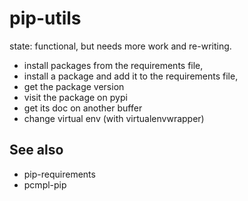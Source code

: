 * pip-utils

state: functional, but needs more work and re-writing.

- install packages from the requirements file,
- install a package and add it to the requirements file,
- get the package version
- visit the package on pypi
- get its doc on another buffer
- change virtual env (with virtualenvwrapper)


** See also

- pip-requirements
- pcmpl-pip
